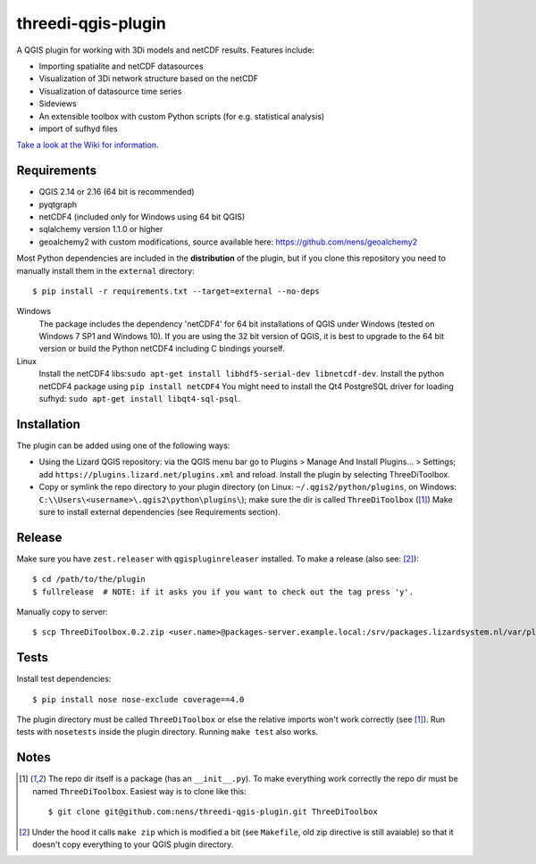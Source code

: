 threedi-qgis-plugin
===================

.. image:: https://travis-ci.org/nens/threedi-qgis-plugin.svg?branch=master
    :target: https://travis-ci.org/nens/threedi-qgis-plugin

A QGIS plugin for working with 3Di models and netCDF results. Features include:

- Importing spatialite and netCDF datasources
- Visualization of 3Di network structure based on the netCDF
- Visualization of datasource time series
- Sideviews
- An extensible toolbox with custom Python scripts (for e.g. statistical analysis)
- import of sufhyd files

`Take a look at the Wiki for information`_.

.. _`Take a look at the Wiki for information`: https://github.com/nens/threedi-qgis-plugin/wiki


Requirements
------------

- QGIS 2.14 or 2.16 (64 bit is recommended)
- pyqtgraph
- netCDF4 (included only for Windows using 64 bit QGIS)
- sqlalchemy version 1.1.0 or higher
- geoalchemy2 with custom modifications, source available here: https://github.com/nens/geoalchemy2

Most Python dependencies are included in the **distribution** of the plugin,
but if you clone this repository you need to manually install them in the
``external`` directory::

    $ pip install -r requirements.txt --target=external --no-deps

Windows
  The package includes the dependency 'netCDF4' for 64 bit installations of QGIS under
  Windows (tested on Windows 7 SP1 and Windows 10). If you are using the 32 bit version of QGIS,
  it is best to upgrade to the 64 bit version or build the Python netCDF4 including C bindings yourself.

Linux
  Install the netCDF4 libs:``sudo apt-get install libhdf5-serial-dev libnetcdf-dev``.
  Install the python netCDF4 package using ``pip install netCDF4``
  You might need to install the Qt4 PostgreSQL driver for loading sufhyd: ``sudo apt-get install libqt4-sql-psql``.


Installation
------------

The plugin can be added using one of the following ways:

- Using the Lizard QGIS repository: via the QGIS menu bar go to
  Plugins > Manage And Install Plugins... > Settings; add ``https://plugins.lizard.net/plugins.xml`` and reload.
  Install the plugin by selecting ThreeDiToolbox.
- Copy or symlink the repo directory to your plugin directory (on Linux:
  ``~/.qgis2/python/plugins``, on Windows: ``C:\\Users\<username>\.qgis2\python\plugins\``);
  make sure the dir is called ``ThreeDiToolbox`` ([1]_) Make sure to install external dependencies (see
  Requirements section).


Release
-------

Make sure you have ``zest.releaser`` with ``qgispluginreleaser`` installed. To make a release (also
see: [2]_)::

    $ cd /path/to/the/plugin
    $ fullrelease  # NOTE: if it asks you if you want to check out the tag press 'y'.

Manually copy to server::

    $ scp ThreeDiToolbox.0.2.zip <user.name>@packages-server.example.local:/srv/packages.lizardsystem.nl/var/plugins


Tests
-----

Install test dependencies::

    $ pip install nose nose-exclude coverage==4.0

The plugin directory must be called ``ThreeDiToolbox`` or else the
relative imports won't work correctly (see [1]_). Run tests with ``nosetests``
inside the plugin directory. Running ``make test`` also works.


Notes
-----

.. [1] The repo dir itself is a package (has an ``__init__.py``). To make everything work correctly
       the repo dir must be named ``ThreeDiToolbox``. Easiest way is to clone like this::

           $ git clone git@github.com:nens/threedi-qgis-plugin.git ThreeDiToolbox

.. [2] Under the hood it calls ``make zip`` which is modified a bit (see ``Makefile``, old zip directive
       is still avaiable) so that it doesn't copy everything to your QGIS plugin directory.
